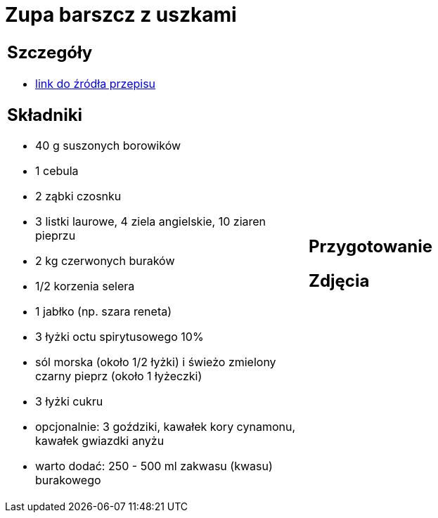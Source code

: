 = Zupa barszcz z uszkami

[cols=".<a,.<a"]
[frame=none]
[grid=none]
|===
|
== Szczegóły
* https://www.kwestiasmaku.com/kuchnia_polska/wigilia/barszcz_wigilijny_z_uszkami/przepis.html[link do źródła przepisu]

== Składniki
* 40 g suszonych borowików
* 1 cebula
* 2 ząbki czosnku
* 3 listki laurowe, 4 ziela angielskie, 10 ziaren pieprzu
* 2 kg czerwonych buraków
* 1/2 korzenia selera
* 1 jabłko (np. szara reneta)
* 3 łyżki octu spirytusowego 10%
* sól morska (około 1/2 łyżki) i świeżo zmielony czarny pieprz (około 1 łyżeczki)
* 3 łyżki cukru
* opcjonalnie: 3 goździki, kawałek kory cynamonu, kawałek gwiazdki anyżu
* warto dodać: 250 - 500 ml zakwasu (kwasu) burakowego
|
== Przygotowanie

== Zdjęcia
|===
